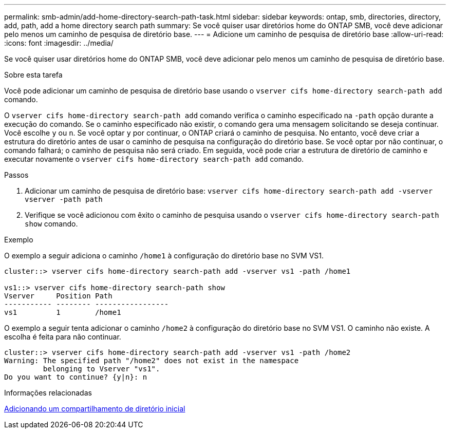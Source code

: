 ---
permalink: smb-admin/add-home-directory-search-path-task.html 
sidebar: sidebar 
keywords: ontap, smb, directories, directory, add, path, add a home directory search path 
summary: Se você quiser usar diretórios home do ONTAP SMB, você deve adicionar pelo menos um caminho de pesquisa de diretório base. 
---
= Adicione um caminho de pesquisa de diretório base
:allow-uri-read: 
:icons: font
:imagesdir: ../media/


[role="lead"]
Se você quiser usar diretórios home do ONTAP SMB, você deve adicionar pelo menos um caminho de pesquisa de diretório base.

.Sobre esta tarefa
Você pode adicionar um caminho de pesquisa de diretório base usando o `vserver cifs home-directory search-path add` comando.

O `vserver cifs home-directory search-path add` comando verifica o caminho especificado na `-path` opção durante a execução do comando. Se o caminho especificado não existir, o comando gera uma mensagem solicitando se deseja continuar. Você escolhe `y` ou `n`. Se você optar `y` por continuar, o ONTAP criará o caminho de pesquisa. No entanto, você deve criar a estrutura do diretório antes de usar o caminho de pesquisa na configuração do diretório base. Se você optar por não continuar, o comando falhará; o caminho de pesquisa não será criado. Em seguida, você pode criar a estrutura de diretório de caminho e executar novamente o `vserver cifs home-directory search-path add` comando.

.Passos
. Adicionar um caminho de pesquisa de diretório base: `vserver cifs home-directory search-path add -vserver vserver -path path`
. Verifique se você adicionou com êxito o caminho de pesquisa usando o `vserver cifs home-directory search-path show` comando.


.Exemplo
O exemplo a seguir adiciona o caminho `/home1` à configuração do diretório base no SVM VS1.

[listing]
----
cluster::> vserver cifs home-directory search-path add -vserver vs1 -path /home1

vs1::> vserver cifs home-directory search-path show
Vserver     Position Path
----------- -------- -----------------
vs1         1        /home1
----
O exemplo a seguir tenta adicionar o caminho `/home2` à configuração do diretório base no SVM VS1. O caminho não existe. A escolha é feita para não continuar.

[listing]
----
cluster::> vserver cifs home-directory search-path add -vserver vs1 -path /home2
Warning: The specified path "/home2" does not exist in the namespace
         belonging to Vserver "vs1".
Do you want to continue? {y|n}: n
----
.Informações relacionadas
xref:add-home-directory-share-task.adoc[Adicionando um compartilhamento de diretório inicial]

